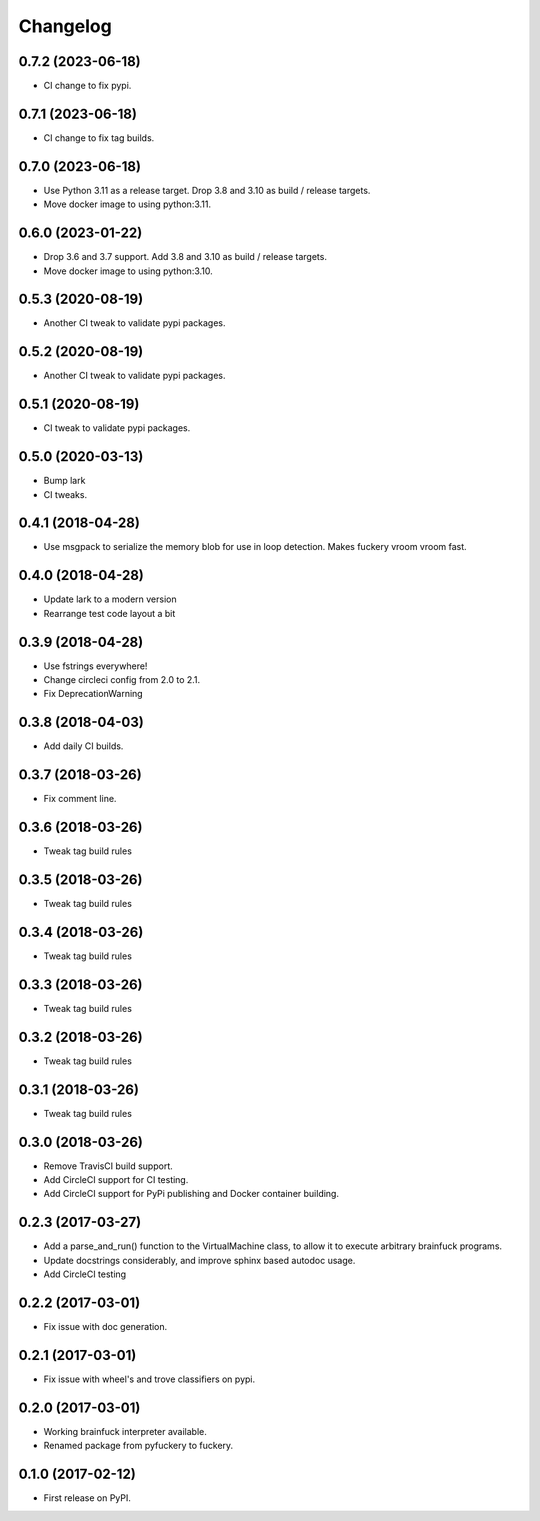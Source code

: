 
Changelog
=========

0.7.2 (2023-06-18)
----------------------------------------
* CI change to fix pypi.

0.7.1 (2023-06-18)
----------------------------------------
* CI change to fix tag builds.

0.7.0 (2023-06-18)
------------------
* Use Python 3.11 as a release target. Drop 3.8 and 3.10 as build / release targets.
* Move docker image to using python:3.11.

0.6.0 (2023-01-22)
------------------
* Drop 3.6 and 3.7 support. Add 3.8 and 3.10 as build / release targets.
* Move docker image to using python:3.10.

0.5.3 (2020-08-19)
----------------------------------------
* Another CI tweak to validate pypi packages.

0.5.2 (2020-08-19)
----------------------------------------
* Another CI tweak to validate pypi packages.

0.5.1 (2020-08-19)
----------------------------------------
* CI tweak to validate pypi packages.

0.5.0 (2020-03-13)
----------------------------------------
* Bump lark
* CI tweaks.

0.4.1 (2018-04-28)
----------------------------------------
* Use msgpack to serialize the memory blob for use in loop detection. Makes fuckery vroom vroom fast.

0.4.0 (2018-04-28)
----------------------------------------
* Update lark to a modern version
* Rearrange test code layout a bit

0.3.9 (2018-04-28)
----------------------------------------
* Use fstrings everywhere!
* Change circleci config from 2.0 to 2.1.
* Fix DeprecationWarning

0.3.8 (2018-04-03)
----------------------------------------
* Add daily CI builds.

0.3.7 (2018-03-26)
----------------------------------------
* Fix comment line.

0.3.6 (2018-03-26)
----------------------------------------
* Tweak tag build rules

0.3.5 (2018-03-26)
----------------------------------------
* Tweak tag build rules

0.3.4 (2018-03-26)
----------------------------------------
* Tweak tag build rules

0.3.3 (2018-03-26)
----------------------------------------
* Tweak tag build rules

0.3.2 (2018-03-26)
----------------------------------------
* Tweak tag build rules

0.3.1 (2018-03-26)
----------------------------------------
* Tweak tag build rules

0.3.0 (2018-03-26)
----------------------------------------
* Remove TravisCI build support.
* Add CircleCI support for CI testing.
* Add CircleCI support for PyPi publishing and Docker container building.

0.2.3 (2017-03-27)
----------------------------------------
* Add a parse_and_run() function to the VirtualMachine class, to allow it to execute arbitrary brainfuck programs.
* Update docstrings considerably, and improve sphinx based autodoc usage.
* Add CircleCI testing

0.2.2 (2017-03-01)
-----------------------------------------
* Fix issue with doc generation.

0.2.1 (2017-03-01)
-----------------------------------------
* Fix issue with wheel's and trove classifiers on pypi.

0.2.0 (2017-03-01)
-----------------------------------------
* Working brainfuck interpreter available.
* Renamed package from pyfuckery to fuckery.


0.1.0 (2017-02-12)
-----------------------------------------

* First release on PyPI.
